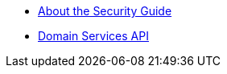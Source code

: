 * xref:security:ROOT:about.adoc[About the Security Guide]

* xref:security:ROOT:domain-services-api-for-applications.adoc[Domain Services API]

// usage by isis viewers is in module-nav-end.adoc


